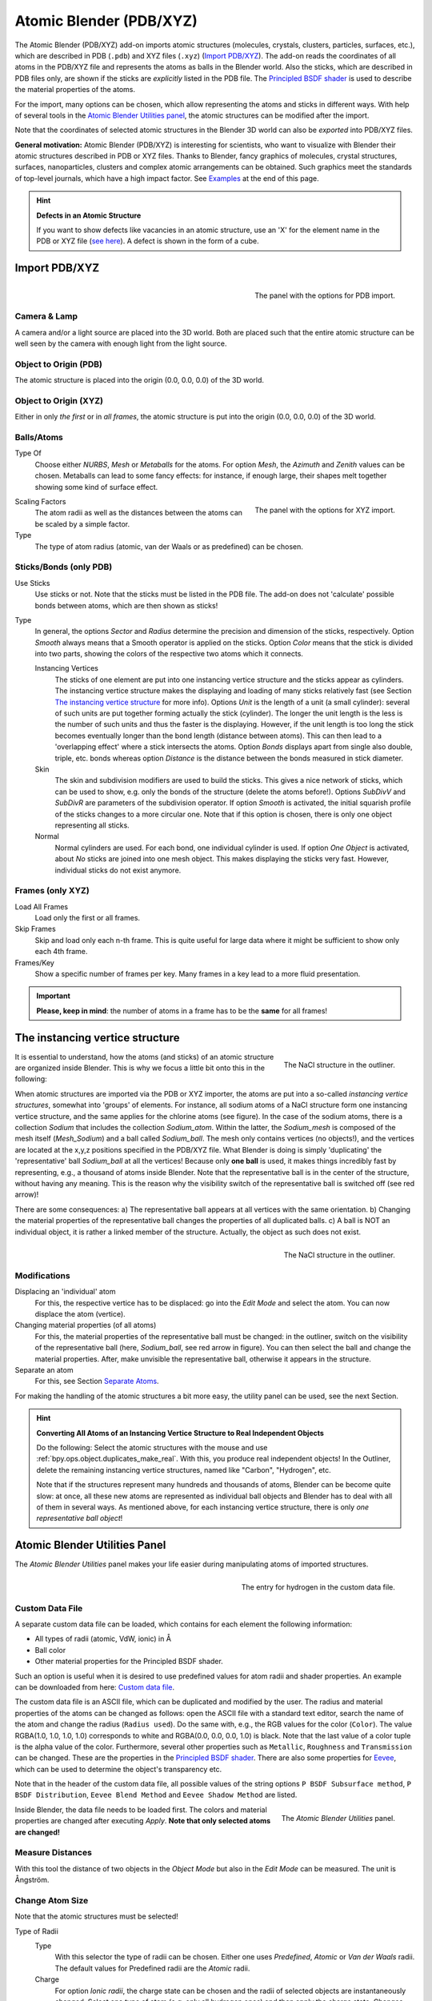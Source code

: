 
************************
Atomic Blender (PDB/XYZ)
************************

The Atomic Blender (PDB/XYZ) add-on imports atomic structures
(molecules, crystals, clusters, particles, surfaces, etc.), which are described in
PDB (``.pdb``) and XYZ files (``.xyz``) (`Import PDB/XYZ`_). The add-on reads the coordinates of
all atoms in the PDB/XYZ file and represents the atoms as balls in the Blender world.
Also the sticks, which are described in PDB files only, are shown if the sticks are *explicitly* listed in the PDB file.
The `Principled BSDF shader <https://docs.blender.org/manual/en/dev/render/shader_nodes/shader/principled.html>`__
is used to describe the material properties of the atoms.

For the import, many options can be chosen, which allow representing the atoms and sticks in different ways.
With help of several tools in the `Atomic Blender Utilities panel`_, the atomic structures can be modified
after the import.

Note that the coordinates of selected atomic structures in the Blender 3D world
can also be *exported* into PDB/XYZ files.


**General motivation:** Atomic Blender (PDB/XYZ) is interesting for scientists, who want to
visualize with Blender their atomic structures described in PDB or XYZ files.
Thanks to Blender, fancy graphics of molecules, crystal structures, surfaces,
nanoparticles, clusters and complex atomic arrangements can be obtained.
Such graphics meet the standards of top-level journals, which have a high impact factor.
See `Examples`_ at the end of this page.

.. seealso:: **Info about PDB and XYZ**

   - Description of the PDB file format:
     `Wikipedia <https://en.wikipedia.org/wiki/Protein_Data_Bank_(file_format)>`__ and
     `RCSB <http://www.wwpdb.org/documentation/file-format>`__.
   - Description of the XYZ file format:
     `Wikipedia <https://en.wikipedia.org/wiki/XYZ_file_format>`__ and
     `Open Babel <https://openbabel.org/docs/dev/FileFormats/XYZ_cartesian_coordinates_format.html>`__.
   - Some notes about PDB and XYZ files can also be found
     `here <https://development.root-1.de/Atomic_Blender_PDB_XYZ.php>`__ and
     `here <https://development.root-1.de/Atomic_Blender_PDB_XYZ_Remarks.php>`__.
   - Many molecules can be downloaded from the `RCSB site <https://www.rcsb.org/>`__ (go to 'Download').
   - A list of software that deals with PDB in different ways can be found on
     the `RCSB site <https://www.rcsb.org/pages/thirdparty/molecular_graphics>`__. There also is
     `Vesta <https://jp-minerals.org/vesta/en/>`__, `ASE <https://wiki.fysik.dtu.dk/ase/>`__ and all the
     `quantum chemical calculators <https://en.wikipedia.org/wiki/List_of_quantum_chemistry_and_solid-state_physics_software>`__
     used in research, which can create or even calculate atomic structures and store them in PDB/XYZ files.

.. seealso:: **Forum**

   - Please, use the `Blender Artists forum <https://blenderartists.org/t/1197801>`__ for comments and questions or
     directly the `Blender chat <https://blender.chat/home>`__.
   - There also is the possibility to ask questions on
     `Stack Exchange <https://blender.stackexchange.com/>`__. However,
     note that some of the developers like Blendphys don't have enough credits, which are,
     however, needed to have the permission for giving answers on Stack Exchange.

.. hint:: **Defects in an Atomic Structure**

   If you want to show defects like vacancies in an atomic structure, use an 'X' for
   the element name in the PDB or XYZ file
   (`see here <https://development.root-1.de/Atomic_Blender_PDB_XYZ_Remarks.php>`__).
   A defect is shown in the form of a cube.


Import PDB/XYZ
==============

.. figure:: /images/addons_import-export_mesh-atomic_import-PDB.png
   :align: right
   :width: 239px

   The panel with the options for PDB import.


Camera & Lamp
-------------

A camera and/or a light source are placed into the 3D world.
Both are placed such that the entire atomic structure can be well seen by
the camera with enough light from the light source.


Object to Origin (PDB)
----------------------

The atomic structure is placed into the origin (0.0, 0.0, 0.0) of the 3D world.


Object to Origin (XYZ)
----------------------

Either in only *the first* or in *all frames*, the atomic structure is put into
the origin (0.0, 0.0, 0.0) of the 3D world.


Balls/Atoms
-----------

Type Of
   Choose either *NURBS*, *Mesh* or *Metaballs* for the atoms.
   For option *Mesh*, the *Azimuth* and *Zenith* values can be chosen.
   Metaballs can lead to some fancy effects: for instance,
   if enough large, their shapes melt together showing some kind of surface effect.

.. figure:: /images/addons_import-export_mesh-atomic_import-XYZ.png
   :align: right
   :width: 238px

   The panel with the options for XYZ import.

Scaling Factors
   The atom radii as well as the distances between the atoms can be scaled by a simple factor.

Type
   The type of atom radius (atomic, van der Waals or as predefined) can be chosen.


Sticks/Bonds (only PDB)
-----------------------

Use Sticks
   Use sticks or not. Note that the sticks must be listed in the PDB file.
   The add-on does not 'calculate' possible bonds between atoms, which are then
   shown as sticks!

Type
   In general, the options *Sector* and *Radius* determine the precision and dimension of the sticks, respectively.
   Option *Smooth* always means that a Smooth operator is applied on the sticks.
   Option *Color* means that the stick is divided into two parts,
   showing the colors of the respective two atoms which it connects.

   Instancing Vertices
      The sticks of one element are put into one instancing vertice structure and the sticks appear as cylinders.
      The instancing vertice structure makes the displaying and loading of many sticks relatively fast
      (see Section `The instancing vertice structure`_ for more info). Options *Unit* is the length of a unit
      (a small cylinder): several of such units are put together forming actually the stick (cylinder).
      The longer the unit length is the less is the number of such units and
      thus the faster is the displaying. However, if the unit length is too long the stick becomes
      eventually longer than the bond length (distance between atoms).
      This can then lead to a 'overlapping effect' where a stick intersects the atoms. Option *Bonds*
      displays apart from single also double, triple, etc. bonds whereas
      option *Distance* is the distance between the bonds measured in stick diameter.
   Skin
      The skin and subdivision modifiers are used to build the sticks.
      This gives a nice network of sticks, which can be used to show,
      e.g. only the bonds of the structure (delete the atoms before!).
      Options *SubDivV* and *SubDivR* are parameters of the subdivision operator.
      If option *Smooth* is activated, the initial squarish profile of the sticks changes to a more circular one.
      Note that if this option is chosen, there is only one object representing all sticks.
   Normal
      Normal cylinders are used. For each bond, one individual cylinder is used.
      If option *One Object* is activated, about *No* sticks are joined into one mesh object.
      This makes displaying the sticks very fast. However, individual sticks do not exist anymore.


Frames (only XYZ)
-----------------

Load All Frames
   Load only the first or all frames.

Skip Frames
   Skip and load only each n-th frame. This is quite useful for large data
   where it might be sufficient to show only each 4th frame.

Frames/Key
   Show a specific number of frames per key. Many frames in a key lead to a more fluid presentation.

.. important::

   **Please, keep in mind**: the number of atoms in a frame has to be the **same** for all frames!

The instancing vertice structure
================================

.. figure:: /images/addons_import-export_mesh-atomic_dupli_1.png
   :align: right
   :width: 300px

   The NaCl structure in the outliner.

It is essential to understand, how the atoms (and sticks) of an atomic structure are
organized inside Blender. This is why we focus a little bit onto this in the following:

When atomic structures are imported via the PDB or XYZ importer, the atoms are put
into a so-called *instancing vertice structures*, somewhat into 'groups' of elements.
For instance, all sodium atoms of a NaCl structure form one instancing vertice structure,
and the same applies for the chlorine atoms (see figure). In the case of the sodium
atoms, there is a collection *Sodium* that includes the collection *Sodium_atom*.
Within the latter, the *Sodium_mesh* is composed of the mesh itself (*Mesh_Sodium*)
and a ball called *Sodium_ball*. The mesh only contains vertices (no objects!),
and the vertices are located at the x,y,z positions specified in the PDB/XYZ file.
What Blender is doing is simply 'duplicating' the 'representative'
ball  *Sodium_ball* at all the vertices! Because only **one ball** is used, it
makes things incredibly fast by representing, e.g., a thousand of atoms inside Blender.
Note that the representative ball is in the center of the structure,
without having any meaning. This is the reason why the visibility switch
of the representative ball is switched off (see red arrow)!

There are some consequences:
a) The representative ball appears at all vertices with the same orientation.
b) Changing the material properties of the representative ball changes the properties of
all duplicated balls.
c) A ball is NOT an individual object, it is rather a linked member of the
structure. Actually, the object as such does not exist.

.. figure:: /images/addons_import-export_mesh-atomic_dupli_2.png
   :align: right
   :width: 300px

   The NaCl structure in the outliner.

Modifications
-------------

Displacing an 'individual' atom
   For this, the respective vertice has to be displaced: go into the *Edit Mode*
   and select the atom. You can now displace the atom (vertice).

Changing material properties (of all atoms)
   For this, the material properties of the representative ball must be changed:
   in the outliner, switch on the visibility of the representative ball (here,
   *Sodium_ball*, see red arrow in figure). You can then select the ball and change the
   material properties. After, make unvisible the representative ball, otherwise
   it appears in the structure.

Separate an atom
   For this, see Section `Separate Atoms`_.

For making the handling of the atomic structures a bit more easy, the utility
panel can be used, see the next Section.


.. hint:: **Converting All Atoms of an Instancing Vertice Structure to Real Independent Objects**

   Do the following: Select the atomic structures
   with the mouse and use :ref:`bpy.ops.object.duplicates_make_real`.
   With this, you produce real independent objects!
   In the Outliner, delete the remaining instancing vertice structures,
   named like "Carbon", "Hydrogen", etc.

   Note that if the structures represent many hundreds and thousands
   of atoms, Blender can be become quite slow: at once, all these new
   atoms are represented as individual ball objects and Blender has to deal with
   all of them in several ways. As mentioned above, for each instancing vertice
   structure, there is only *one representative ball object*!



Atomic Blender Utilities Panel
==============================

The *Atomic Blender Utilities* panel makes your life easier during manipulating
atoms of imported structures.

.. figure:: /images/addons_import-export_mesh-atomic_custom_file.png
   :align: right
   :width: 300px

   The entry for hydrogen in the custom data file.


Custom Data File
----------------

A separate custom data file can be loaded, which contains for each element the following
information:

* All types of radii (atomic, VdW, ionic) in Å
* Ball color
* Other material properties for the Principled BSDF shader.

Such an option is useful when it is desired to use predefined values for atom
radii and shader properties. An example can be downloaded from here:
`Custom data file <https://development.root-1.de/X-Download/atom_info.dat>`__.

The custom data file is an ASCII file, which can be duplicated and modified by
the user. The radius and material properties of the atoms can be
changed as follows: open the ASCII file with a standard text editor, search
the name of the atom and change the radius (``Radius used``). Do the same
with, e.g., the RGB values for the color (``Color``). The value
RGBA(1.0, 1.0, 1.0, 1.0) corresponds to white and RGBA(0.0, 0.0, 0.0, 1.0) is
black. Note that the last value of a color tuple is the alpha value of the
color. Furthermore, several other properties such as ``Metallic``,
``Roughness`` and ``Transmission`` can be changed. These are the properties
in the
`Principled BSDF shader <https://docs.blender.org/manual/en/dev/render/shader_nodes/shader/principled.html>`__.
There are also some properties for
`Eevee <https://docs.blender.org/manual/en/dev/render/eevee/index.html>`__, which
can be used to determine the object's transparency etc.


Note that in the header of the custom data file,
all possible values of the string options ``P BSDF Subsurface method``,
``P BSDF Distribution``, ``Eevee Blend Method`` and ``Eevee Shadow Method``
are listed.

.. figure:: /images/addons_import-export_mesh-atomic_utilities-panel.png
   :align: right
   :width: 211px

   The *Atomic Blender Utilities* panel.

Inside Blender, the data file needs to be loaded first. The colors and material
properties are changed after executing *Apply*. **Note that only selected atoms
are changed!**


Measure Distances
-----------------

With this tool the distance of two objects in the *Object Mode* but also
in the *Edit Mode* can be measured. The unit is Ångström.


Change Atom Size
----------------

Note that the atomic structures must be selected!

Type of Radii
   Type
      With this selector the type of radii can be chosen.
      Either one uses *Predefined*, *Atomic* or *Van der Waals* radii.
      The default values for Predefined radii are the *Atomic* radii.
   Charge
      For option *Ionic radii*, the charge state can be chosen and the radii of selected objects
      are instantaneously changed. Select one type of atom (e.g. only all hydrogen ones)
      and then apply the charge state. Changes only apply if a charge state of an atom is available.
      See, e.g., in the `Custom data file <https://development.root-1.de/X-Download/atom_info.dat>`__.

Radii in pm
   The radii of all atoms that belong to one element can be manipulated.
   Type in the name of the atom (e.g. 'Hydrogen') and choose the radius in picometer.

Radii by Scale
   This modifies the radii of all selected atoms and atom structures with one scaling factor.
   Type in the scaling factor and increase or decrease the size of the radii by
   using the *Bigger* or *Smaller* button, respectively.


Change Stick Size
-----------------

The diameter of selected sticks are changed. The buttons *Bigger* and *Smaller*
allow increasing or decreasing the diameter, respectively.
The scale factor determines, how strong the change of diameter will be.
By using the *Outliner*, one can apply these operators on only a selection of sticks
(e.g. only the sticks of the hydrogen atoms). Note that changes only apply
if the sticks are individual objects, e.g. single cylinders or if the sticks are described
in instancing vertice structures.


Change Atom Shape
-----------------

It is possible to change the atom's shape to a sphere, cube, icosphere, etc.
Furthermore, the material of the atom can be changed. First, select your atoms
in the 3D Viewport or the Outliner.

Shape
   Choose the shape in the first selector.
Material
   Choose one of the materials in the second selector. The materials are only examples,
   further refinements can be done in the Materials tab of the Properties.
Special
   Here, you can choose an object with a special shape, material, etc.
   Such objects are quite nice to represent defects in atomic structures.
   When choosing such a special object, you cannot anymore separately choose
   the shape and material from above. In the Objects and Materials tabs of the Properties
   further changes can be done.

Button Replace
   After all, push the *Replace* button. The shape and/or material of all
   selected atoms are then changed. This option works for objects and
   instancing vertice object structures.

Button Default
   If you want to have the default values (NURBS spheres and specific element
   colors and sizes) of selected atoms push the *Default* button.


Separate Atoms
--------------

To separate single atoms, select the atoms (vertices) first in the *Edit Mode*.
Upon choosing *Edit Mode*, the *Separate* button appears at the bottom of the
*Atomic Blender Utilities* panel. If the selectors in *Change atom shape* remain on
*Unchanged* the type of object (NURBS, mesh, meta) and its properties will not be changed
upon separation.

After having chosen the atoms, use button *Separate Atoms* to separate
the selected atoms: the atoms are now single, new objects, which can be
manipulated in standard way. They appear in the Outliner and carry the suffix ``_sep``.


Examples
========

.. list-table::

   * - .. figure:: /images/addons_import-export_mesh-atomic_molecule-representations.jpeg

          Different presentations of one and the same molecule.

     - .. figure:: /images/addons_import-export_mesh-atomic_DNA.jpeg

          Part of a DNA molecule.

   * - .. figure:: /images/addons_import-export_mesh-atomic_JPCC-2014.jpg

          Functionalized [5]helicene molecules on the NaCl(001) surface
          (Clemens Barth et al. -- `Link to publication <https://doi.org/10.1021/jp501738c>`__).

     - .. figure:: /images/addons_import-export_mesh-atomic_ESE-2017.jpeg

          Solar cell structure to underline the properties of silicon nanocrystals deposited by pulsed spray system
          (Mickael Lozac'h et al. -- `Link to publication <https://doi.org/10.1002/ese3.174>`__).

`This video <https://www.youtube.com/watch?v=8WmCn5xGebs>`__
was created by Sébastien Coget (responsible researcher: Frank Palmino)
at the `Femto-ST institute <https://www.femto-st.fr/en>`__ in Besançon (France).
The movie demonstrates that with Blender, professional movies can be done for research.
It was rendered with Cycles.
